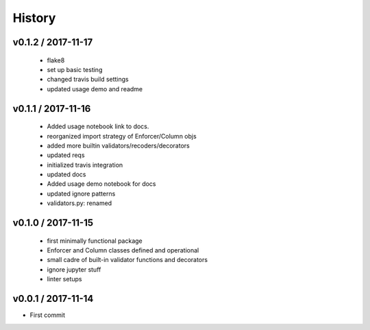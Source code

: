 *******
History
*******

v0.1.2 / 2017-11-17
===================

  * flake8
  * set up basic testing
  * changed travis build settings
  * updated usage demo and readme

v0.1.1 / 2017-11-16
===================

  * Added usage notebook link to docs.
  * reorganized import strategy of Enforcer/Column objs
  * added more builtin validators/recoders/decorators
  * updated reqs
  * initialized travis integration
  * updated docs
  * Added usage demo notebook for docs
  * updated ignore patterns
  * validators.py: renamed

v0.1.0 / 2017-11-15
===================

  * first minimally functional package
  * Enforcer and Column classes defined and operational
  * small cadre of built-in validator functions and decorators
  * ignore jupyter stuff
  * linter setups

v0.0.1 / 2017-11-14
===================

* First commit
